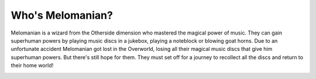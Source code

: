 Who's Melomanian?
=================

Melomanian is a wizard from the Otherside dimension who mastered the magical power of music. They can gain superhuman powers by playing music discs in a jukebox, playing a noteblock or blowing goat horns. Due to an unfortunate accident Melomanian got lost in the Overworld, losing all their magical music discs that give him superhuman powers. But there's still hope for them. They must set off for a journey to recollect all the discs and return to their home world!

.. image:: ../../../img/art/Melomanian_main.png
  :width: 400
  :alt: Melomanian_main.png
  :align: center